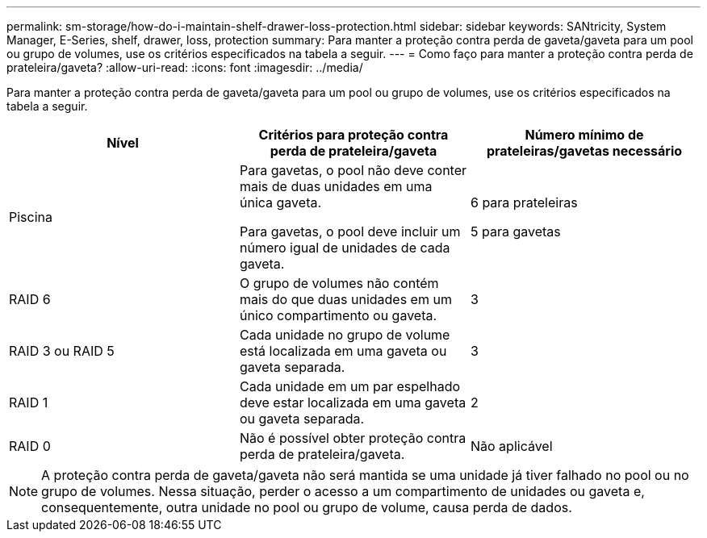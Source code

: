 ---
permalink: sm-storage/how-do-i-maintain-shelf-drawer-loss-protection.html 
sidebar: sidebar 
keywords: SANtricity, System Manager, E-Series, shelf, drawer, loss, protection 
summary: Para manter a proteção contra perda de gaveta/gaveta para um pool ou grupo de volumes, use os critérios especificados na tabela a seguir. 
---
= Como faço para manter a proteção contra perda de prateleira/gaveta?
:allow-uri-read: 
:icons: font
:imagesdir: ../media/


[role="lead"]
Para manter a proteção contra perda de gaveta/gaveta para um pool ou grupo de volumes, use os critérios especificados na tabela a seguir.

[cols="1a,1a,1a"]
|===
| Nível | Critérios para proteção contra perda de prateleira/gaveta | Número mínimo de prateleiras/gavetas necessário 


 a| 
Piscina
 a| 
Para gavetas, o pool não deve conter mais de duas unidades em uma única gaveta.

Para gavetas, o pool deve incluir um número igual de unidades de cada gaveta.
 a| 
6 para prateleiras

5 para gavetas



 a| 
RAID 6
 a| 
O grupo de volumes não contém mais do que duas unidades em um único compartimento ou gaveta.
 a| 
3



 a| 
RAID 3 ou RAID 5
 a| 
Cada unidade no grupo de volume está localizada em uma gaveta ou gaveta separada.
 a| 
3



 a| 
RAID 1
 a| 
Cada unidade em um par espelhado deve estar localizada em uma gaveta ou gaveta separada.
 a| 
2



 a| 
RAID 0
 a| 
Não é possível obter proteção contra perda de prateleira/gaveta.
 a| 
Não aplicável

|===
[NOTE]
====
A proteção contra perda de gaveta/gaveta não será mantida se uma unidade já tiver falhado no pool ou no grupo de volumes. Nessa situação, perder o acesso a um compartimento de unidades ou gaveta e, consequentemente, outra unidade no pool ou grupo de volume, causa perda de dados.

====